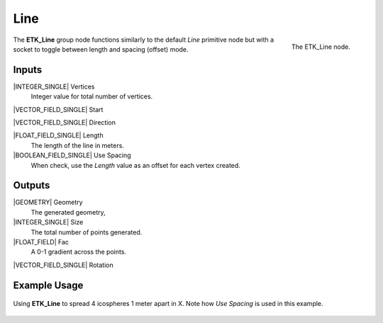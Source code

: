 .. index:: Generators; Line
.. _etk.generators.line:

*****
 Line
*****

.. figure:: /images/nodes-line.png
   :align: right

   The ETK_Line node.

The **ETK_Line** group node functions similarly to the default *Line* primitive
node but with a socket to toggle between length and spacing (offset)
mode.

Inputs
=======

|INTEGER_SINGLE| Vertices
   Integer value for total number of vertices.

|VECTOR_FIELD_SINGLE| Start

|VECTOR_FIELD_SINGLE| Direction

|FLOAT_FIELD_SINGLE| Length
    The length of the line in meters.

|BOOLEAN_FIELD_SINGLE| Use Spacing
    When check, use the *Length* value as an offset for each vertex created.


Outputs
========

|GEOMETRY| Geometry
   The generated geometry,

|INTEGER_SINGLE| Size
   The total number of points generated.

|FLOAT_FIELD| Fac
   A 0-1 gradient across the points.

|VECTOR_FIELD_SINGLE| Rotation


Example Usage
==============

.. figure:: /images/nodes-line_basic.png
   :align: center
   :width: 800

   Using **ETK_Line** to spread 4 icospheres 1 meter apart in X. Note
   how *Use Spacing* is used in this example.
